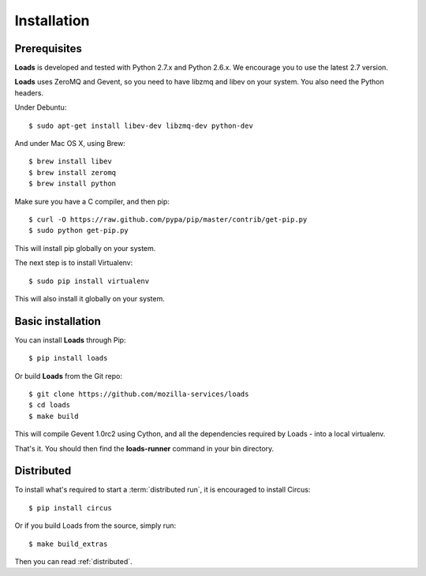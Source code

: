 .. _installation:

Installation
============

Prerequisites
-------------

**Loads** is developed and tested with Python 2.7.x and
Python 2.6.x. We encourage you to use the latest 2.7 version.

**Loads** uses ZeroMQ and Gevent, so you need to have libzmq and libev on
your system. You also need the Python headers.

Under Debuntu::

    $ sudo apt-get install libev-dev libzmq-dev python-dev

And under Mac OS X, using Brew::

    $ brew install libev
    $ brew install zeromq
    $ brew install python

Make sure you have a C compiler, and then pip::

    $ curl -O https://raw.github.com/pypa/pip/master/contrib/get-pip.py
    $ sudo python get-pip.py

This will install pip globally on your system.

The next step is to install Virtualenv::

    $ sudo pip install virtualenv

This will also install it globally on your system.


Basic installation
------------------

You can install **Loads** through Pip::

    $ pip install loads

Or build **Loads** from the Git repo::

    $ git clone https://github.com/mozilla-services/loads
    $ cd loads
    $ make build

This will compile Gevent 1.0rc2 using Cython, and all the dependencies
required by Loads - into a local virtualenv.

That's it. You should then find the **loads-runner** command
in your bin directory.

Distributed
-----------

To install what's required to start a :term:`distributed run`,
it is encouraged to install Circus::

    $ pip install circus

Or if you build Loads from the source, simply run::

    $ make build_extras

Then you can read :ref:`distributed`.
